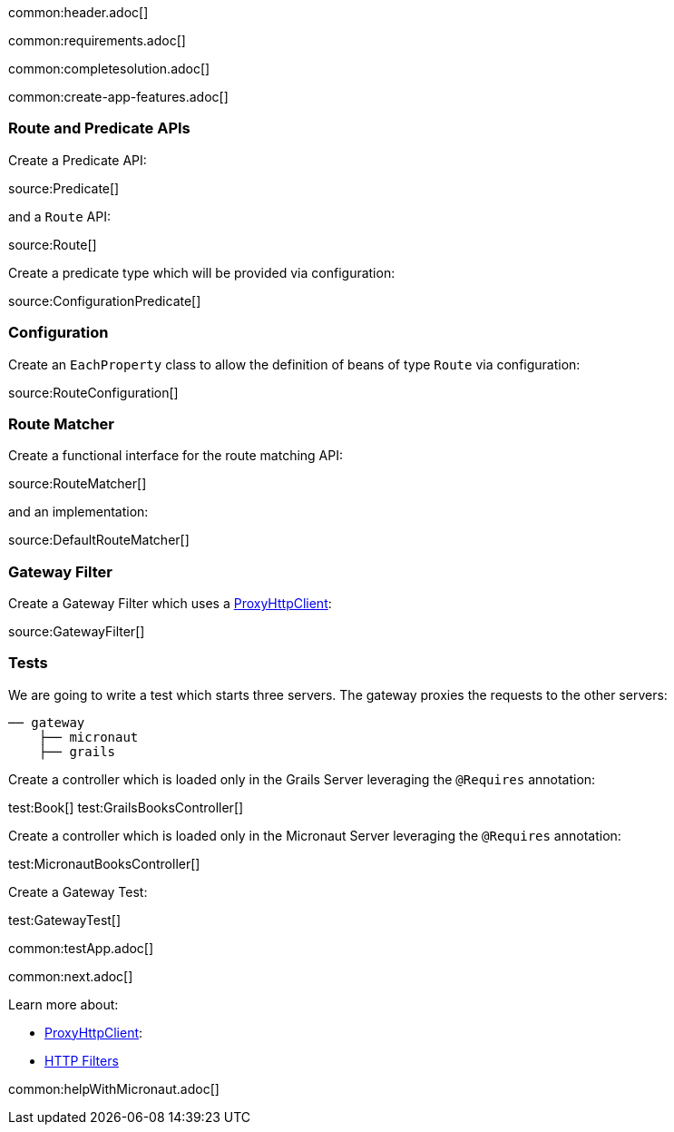 common:header.adoc[]

common:requirements.adoc[]

common:completesolution.adoc[]

common:create-app-features.adoc[]

:leveloffset: +1

== Route and Predicate APIs

Create a Predicate API:

source:Predicate[]

and a `Route` API:

source:Route[]

Create a predicate type which will be provided via configuration:

source:ConfigurationPredicate[]

== Configuration

Create an `EachProperty` class to allow the definition of beans of type `Route` via configuration:

source:RouteConfiguration[]

== Route Matcher

Create a functional interface for the route matching API:

source:RouteMatcher[]

and an implementation:

source:DefaultRouteMatcher[]

== Gateway Filter

Create a Gateway Filter which uses a https://docs.micronaut.io/latest/guide/#proxyClient[ProxyHttpClient]:

source:GatewayFilter[]

== Tests

We are going to write a test which starts three servers. The gateway proxies the requests to the other servers:

[source, txt]
----
── gateway
    ├── micronaut
    ├── grails
----

Create a controller which is loaded only in the Grails Server leveraging the `@Requires` annotation:

test:Book[]
test:GrailsBooksController[]

Create a controller which is loaded only in the Micronaut Server leveraging the `@Requires` annotation:

test:MicronautBooksController[]

Create a Gateway Test:

test:GatewayTest[]

common:testApp.adoc[]

common:next.adoc[]

Learn more about:

- https://docs.micronaut.io/latest/guide/#proxyClient[ProxyHttpClient]:
- https://docs.micronaut.io/latest/guide/#filters[HTTP Filters]

common:helpWithMicronaut.adoc[]
